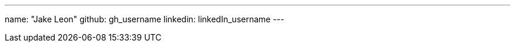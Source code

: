 ---
name: "Jake Leon"
github: gh_username
linkedin: linkedIn_username
---

// descriptive text comes here
